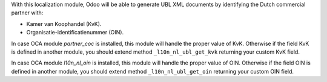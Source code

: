 With this localization module, Odoo will be able to generate UBL XML documents
by identifying the Dutch commercial partner with:

- Kamer van Koophandel (KvK).
- Organisatie-identificatienummer (OIN).

In case OCA module `partner_coc` is installed, this module will handle the proper
value of KvK. Otherwise if the field KvK is defined in another module,
you should extend method ``_l10n_nl_ubl_get_kvk`` returning your custom KvK field.

In case OCA module `l10n_nl_oin` is installed, this module will handle the proper
value of OIN. Otherwise if the field OIN is defined in another module,
you should extend method ``_l10n_nl_ubl_get_oin`` returning your custom OIN field.

